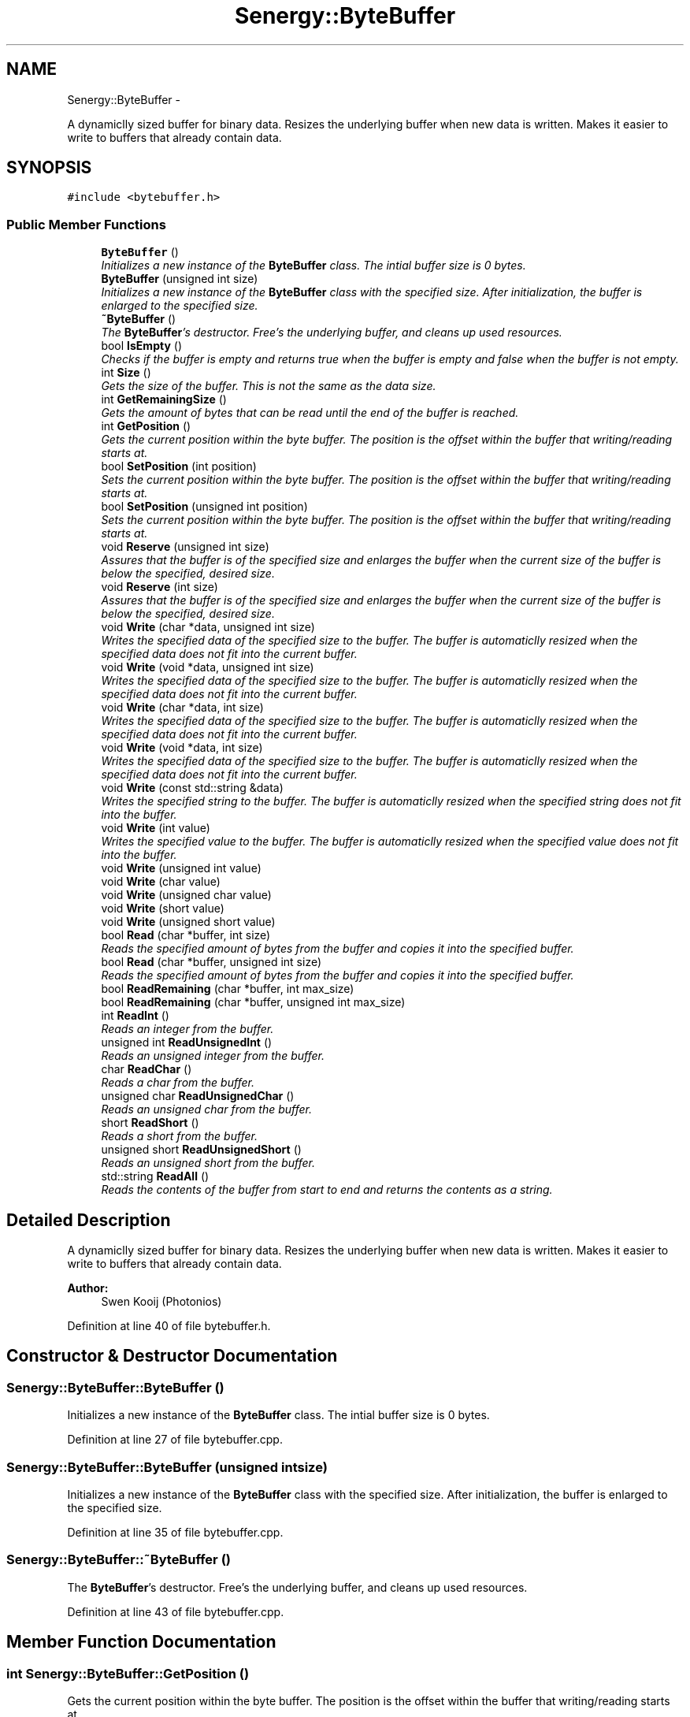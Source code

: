 .TH "Senergy::ByteBuffer" 3 "Wed Jan 29 2014" "Version 1.0" "Senergy" \" -*- nroff -*-
.ad l
.nh
.SH NAME
Senergy::ByteBuffer \- 
.PP
A dynamiclly sized buffer for binary data\&. Resizes the underlying buffer when new data is written\&. Makes it easier to write to buffers that already contain data\&.  

.SH SYNOPSIS
.br
.PP
.PP
\fC#include <bytebuffer\&.h>\fP
.SS "Public Member Functions"

.in +1c
.ti -1c
.RI "\fBByteBuffer\fP ()"
.br
.RI "\fIInitializes a new instance of the \fBByteBuffer\fP class\&. The intial buffer size is 0 bytes\&. \fP"
.ti -1c
.RI "\fBByteBuffer\fP (unsigned int size)"
.br
.RI "\fIInitializes a new instance of the \fBByteBuffer\fP class with the specified size\&. After initialization, the buffer is enlarged to the specified size\&. \fP"
.ti -1c
.RI "\fB~ByteBuffer\fP ()"
.br
.RI "\fIThe \fBByteBuffer\fP's destructor\&. Free's the underlying buffer, and cleans up used resources\&. \fP"
.ti -1c
.RI "bool \fBIsEmpty\fP ()"
.br
.RI "\fIChecks if the buffer is empty and returns true when the buffer is empty and false when the buffer is not empty\&. \fP"
.ti -1c
.RI "int \fBSize\fP ()"
.br
.RI "\fIGets the size of the buffer\&. This is not the same as the data size\&. \fP"
.ti -1c
.RI "int \fBGetRemainingSize\fP ()"
.br
.RI "\fIGets the amount of bytes that can be read until the end of the buffer is reached\&. \fP"
.ti -1c
.RI "int \fBGetPosition\fP ()"
.br
.RI "\fIGets the current position within the byte buffer\&. The position is the offset within the buffer that writing/reading starts at\&. \fP"
.ti -1c
.RI "bool \fBSetPosition\fP (int position)"
.br
.RI "\fISets the current position within the byte buffer\&. The position is the offset within the buffer that writing/reading starts at\&. \fP"
.ti -1c
.RI "bool \fBSetPosition\fP (unsigned int position)"
.br
.RI "\fISets the current position within the byte buffer\&. The position is the offset within the buffer that writing/reading starts at\&. \fP"
.ti -1c
.RI "void \fBReserve\fP (unsigned int size)"
.br
.RI "\fIAssures that the buffer is of the specified size and enlarges the buffer when the current size of the buffer is below the specified, desired size\&. \fP"
.ti -1c
.RI "void \fBReserve\fP (int size)"
.br
.RI "\fIAssures that the buffer is of the specified size and enlarges the buffer when the current size of the buffer is below the specified, desired size\&. \fP"
.ti -1c
.RI "void \fBWrite\fP (char *data, unsigned int size)"
.br
.RI "\fIWrites the specified data of the specified size to the buffer\&. The buffer is automaticlly resized when the specified data does not fit into the current buffer\&. \fP"
.ti -1c
.RI "void \fBWrite\fP (void *data, unsigned int size)"
.br
.RI "\fIWrites the specified data of the specified size to the buffer\&. The buffer is automaticlly resized when the specified data does not fit into the current buffer\&. \fP"
.ti -1c
.RI "void \fBWrite\fP (char *data, int size)"
.br
.RI "\fIWrites the specified data of the specified size to the buffer\&. The buffer is automaticlly resized when the specified data does not fit into the current buffer\&. \fP"
.ti -1c
.RI "void \fBWrite\fP (void *data, int size)"
.br
.RI "\fIWrites the specified data of the specified size to the buffer\&. The buffer is automaticlly resized when the specified data does not fit into the current buffer\&. \fP"
.ti -1c
.RI "void \fBWrite\fP (const std::string &data)"
.br
.RI "\fIWrites the specified string to the buffer\&. The buffer is automaticlly resized when the specified string does not fit into the buffer\&. \fP"
.ti -1c
.RI "void \fBWrite\fP (int value)"
.br
.RI "\fIWrites the specified value to the buffer\&. The buffer is automaticlly resized when the specified value does not fit into the buffer\&. \fP"
.ti -1c
.RI "void \fBWrite\fP (unsigned int value)"
.br
.ti -1c
.RI "void \fBWrite\fP (char value)"
.br
.ti -1c
.RI "void \fBWrite\fP (unsigned char value)"
.br
.ti -1c
.RI "void \fBWrite\fP (short value)"
.br
.ti -1c
.RI "void \fBWrite\fP (unsigned short value)"
.br
.ti -1c
.RI "bool \fBRead\fP (char *buffer, int size)"
.br
.RI "\fIReads the specified amount of bytes from the buffer and copies it into the specified buffer\&. \fP"
.ti -1c
.RI "bool \fBRead\fP (char *buffer, unsigned int size)"
.br
.RI "\fIReads the specified amount of bytes from the buffer and copies it into the specified buffer\&. \fP"
.ti -1c
.RI "bool \fBReadRemaining\fP (char *buffer, int max_size)"
.br
.ti -1c
.RI "bool \fBReadRemaining\fP (char *buffer, unsigned int max_size)"
.br
.ti -1c
.RI "int \fBReadInt\fP ()"
.br
.RI "\fIReads an integer from the buffer\&. \fP"
.ti -1c
.RI "unsigned int \fBReadUnsignedInt\fP ()"
.br
.RI "\fIReads an unsigned integer from the buffer\&. \fP"
.ti -1c
.RI "char \fBReadChar\fP ()"
.br
.RI "\fIReads a char from the buffer\&. \fP"
.ti -1c
.RI "unsigned char \fBReadUnsignedChar\fP ()"
.br
.RI "\fIReads an unsigned char from the buffer\&. \fP"
.ti -1c
.RI "short \fBReadShort\fP ()"
.br
.RI "\fIReads a short from the buffer\&. \fP"
.ti -1c
.RI "unsigned short \fBReadUnsignedShort\fP ()"
.br
.RI "\fIReads an unsigned short from the buffer\&. \fP"
.ti -1c
.RI "std::string \fBReadAll\fP ()"
.br
.RI "\fIReads the contents of the buffer from start to end and returns the contents as a string\&. \fP"
.in -1c
.SH "Detailed Description"
.PP 
A dynamiclly sized buffer for binary data\&. Resizes the underlying buffer when new data is written\&. Makes it easier to write to buffers that already contain data\&. 


.PP
\fBAuthor:\fP
.RS 4
Swen Kooij (Photonios) 
.RE
.PP

.PP
Definition at line 40 of file bytebuffer\&.h\&.
.SH "Constructor & Destructor Documentation"
.PP 
.SS "Senergy::ByteBuffer::ByteBuffer ()"

.PP
Initializes a new instance of the \fBByteBuffer\fP class\&. The intial buffer size is 0 bytes\&. 
.PP
Definition at line 27 of file bytebuffer\&.cpp\&.
.SS "Senergy::ByteBuffer::ByteBuffer (unsigned intsize)"

.PP
Initializes a new instance of the \fBByteBuffer\fP class with the specified size\&. After initialization, the buffer is enlarged to the specified size\&. 
.PP
Definition at line 35 of file bytebuffer\&.cpp\&.
.SS "Senergy::ByteBuffer::~ByteBuffer ()"

.PP
The \fBByteBuffer\fP's destructor\&. Free's the underlying buffer, and cleans up used resources\&. 
.PP
Definition at line 43 of file bytebuffer\&.cpp\&.
.SH "Member Function Documentation"
.PP 
.SS "int Senergy::ByteBuffer::GetPosition ()"

.PP
Gets the current position within the byte buffer\&. The position is the offset within the buffer that writing/reading starts at\&. 
.PP
\fBReturns:\fP
.RS 4
The position within the byte buffer\&. 
.RE
.PP

.PP
Definition at line 62 of file bytebuffer\&.cpp\&.
.SS "int Senergy::ByteBuffer::GetRemainingSize ()"

.PP
Gets the amount of bytes that can be read until the end of the buffer is reached\&. 
.PP
\fBReturns:\fP
.RS 4
The amount of bytes that can be read until the end of the buffer is reached\&. 
.RE
.PP

.PP
Definition at line 67 of file bytebuffer\&.cpp\&.
.SS "bool Senergy::ByteBuffer::IsEmpty ()"

.PP
Checks if the buffer is empty and returns true when the buffer is empty and false when the buffer is not empty\&. 
.PP
\fBReturns:\fP
.RS 4
A boolean indicating whether the buffer is empty\&. True is returned when the buffer is empty and false when it is not\&. 
.RE
.PP

.PP
Definition at line 52 of file bytebuffer\&.cpp\&.
.SS "bool Senergy::ByteBuffer::Read (char *buffer, intsize)"

.PP
Reads the specified amount of bytes from the buffer and copies it into the specified buffer\&. 
.PP
\fBParameters:\fP
.RS 4
\fIbuffer\fP The buffer to write to\&. 
.br
\fIsize\fP The amount of bytes to read from the buffer\&.
.RE
.PP
\fBReturns:\fP
.RS 4
A boolean indicating whether reading succeseeded\&. True is returned when reading succeseeded and false when reading failed\&. 
.RE
.PP

.PP
Definition at line 171 of file bytebuffer\&.cpp\&.
.SS "bool Senergy::ByteBuffer::Read (char *buffer, unsigned intsize)"

.PP
Reads the specified amount of bytes from the buffer and copies it into the specified buffer\&. 
.PP
\fBParameters:\fP
.RS 4
\fIbuffer\fP The buffer to write to\&. 
.br
\fIsize\fP The amount of bytes to read from the buffer\&.
.RE
.PP
\fBReturns:\fP
.RS 4
A boolean indicating whether reading succeseeded\&. True is returned when reading succeseeded and false when reading failed\&. 
.RE
.PP

.PP
Definition at line 186 of file bytebuffer\&.cpp\&.
.SS "std::string Senergy::ByteBuffer::ReadAll ()"

.PP
Reads the contents of the buffer from start to end and returns the contents as a string\&. 
.PP
\fBNote:\fP
.RS 4
This does not affect the current position\&.
.RE
.PP
\fBReturns:\fP
.RS 4
The contents of the buffer as a string\&. 
.RE
.PP

.PP
Definition at line 221 of file bytebuffer\&.cpp\&.
.SS "char Senergy::ByteBuffer::ReadChar ()"

.PP
Reads a char from the buffer\&. 
.PP
\fBReturns:\fP
.RS 4
The char that was read from the buffer\&. -1 is returned when reading failed\&. 
.RE
.PP

.PP
Definition at line 201 of file bytebuffer\&.cpp\&.
.SS "int Senergy::ByteBuffer::ReadInt ()"

.PP
Reads an integer from the buffer\&. 
.PP
\fBReturns:\fP
.RS 4
The integer that was read from the buffer\&. -1 is returned when reading failed\&. 
.RE
.PP

.PP
Definition at line 191 of file bytebuffer\&.cpp\&.
.SS "bool Senergy::ByteBuffer::ReadRemaining (char *buffer, intmax_size)"

.SS "bool Senergy::ByteBuffer::ReadRemaining (char *buffer, unsigned intmax_size)"

.SS "short Senergy::ByteBuffer::ReadShort ()"

.PP
Reads a short from the buffer\&. 
.PP
\fBReturns:\fP
.RS 4
The short that was read from the buffer\&. -1 is returned when reading failed\&. 
.RE
.PP

.PP
Definition at line 211 of file bytebuffer\&.cpp\&.
.SS "unsigned char Senergy::ByteBuffer::ReadUnsignedChar ()"

.PP
Reads an unsigned char from the buffer\&. 
.PP
\fBReturns:\fP
.RS 4
The unsigned char that was read from the buffer\&. 0 is returned when reading failed\&. 
.RE
.PP

.PP
Definition at line 206 of file bytebuffer\&.cpp\&.
.SS "unsigned int Senergy::ByteBuffer::ReadUnsignedInt ()"

.PP
Reads an unsigned integer from the buffer\&. 
.PP
\fBReturns:\fP
.RS 4
The unsigned integer that was read from the buffer\&. 0 is returned when reading failed\&. 
.RE
.PP

.PP
Definition at line 196 of file bytebuffer\&.cpp\&.
.SS "unsigned short Senergy::ByteBuffer::ReadUnsignedShort ()"

.PP
Reads an unsigned short from the buffer\&. 
.PP
\fBReturns:\fP
.RS 4
The unsigned short that was read from the buffer\&. 0 is returned when reading failed\&. 
.RE
.PP

.PP
Definition at line 216 of file bytebuffer\&.cpp\&.
.SS "void Senergy::ByteBuffer::Reserve (unsigned intsize)"

.PP
Assures that the buffer is of the specified size and enlarges the buffer when the current size of the buffer is below the specified, desired size\&. 
.PP
\fBParameters:\fP
.RS 4
\fIsize\fP The desired size of the buffer\&. 
.RE
.PP

.PP
Definition at line 85 of file bytebuffer\&.cpp\&.
.SS "void Senergy::ByteBuffer::Reserve (intsize)"

.PP
Assures that the buffer is of the specified size and enlarges the buffer when the current size of the buffer is below the specified, desired size\&. 
.PP
\fBParameters:\fP
.RS 4
\fIsize\fP The desired size of the buffer\&. 
.RE
.PP

.PP
Definition at line 96 of file bytebuffer\&.cpp\&.
.SS "bool Senergy::ByteBuffer::SetPosition (intposition)"

.PP
Sets the current position within the byte buffer\&. The position is the offset within the buffer that writing/reading starts at\&. 
.PP
\fBParameters:\fP
.RS 4
\fIposition\fP The offset to set the current position to\&. The new offset must be 0 and not exceed the size of the buffer\&.
.RE
.PP
\fBReturns:\fP
.RS 4
A boolean indicating whether setting the position to the requested offset succeseeded\&. True is returned when the operation succeseeded and false is returned when the operation failed\&. 
.RE
.PP

.PP
Definition at line 72 of file bytebuffer\&.cpp\&.
.SS "bool Senergy::ByteBuffer::SetPosition (unsigned intposition)"

.PP
Sets the current position within the byte buffer\&. The position is the offset within the buffer that writing/reading starts at\&. 
.PP
\fBParameters:\fP
.RS 4
\fIposition\fP The offset to set the current position to\&. The new offset must be 0 and not exceed the size of the buffer\&.
.RE
.PP
\fBReturns:\fP
.RS 4
A boolean indicating whether setting the position to the requested offset succeseeded\&. True is returned when the operation succeseeded and false is returned when the operation failed\&. 
.RE
.PP

.PP
Definition at line 80 of file bytebuffer\&.cpp\&.
.SS "int Senergy::ByteBuffer::Size ()"

.PP
Gets the size of the buffer\&. This is not the same as the data size\&. 
.PP
\fBReturns:\fP
.RS 4
The size of the buffer, in bytes\&. 
.RE
.PP

.PP
Definition at line 57 of file bytebuffer\&.cpp\&.
.SS "void Senergy::ByteBuffer::Write (char *data, unsigned intsize)"

.PP
Writes the specified data of the specified size to the buffer\&. The buffer is automaticlly resized when the specified data does not fit into the current buffer\&. 
.PP
\fBNote:\fP
.RS 4
Increases the position by the specified size\&.
.RE
.PP
\fBParameters:\fP
.RS 4
\fIdata\fP The data to write to the buffer\&. If the specified data is NULL, no data will be written\&. 
.br
\fIsize\fP The size of the data to write\&. 
.RE
.PP

.PP
Definition at line 104 of file bytebuffer\&.cpp\&.
.SS "void Senergy::ByteBuffer::Write (void *data, unsigned intsize)"

.PP
Writes the specified data of the specified size to the buffer\&. The buffer is automaticlly resized when the specified data does not fit into the current buffer\&. 
.PP
\fBNote:\fP
.RS 4
Increases the position by the specified size\&.
.RE
.PP
\fBParameters:\fP
.RS 4
\fIdata\fP The data to write to the buffer\&. If the specified data is NULL, no data will be written\&. 
.br
\fIsize\fP The size of the data to write\&. 
.RE
.PP

.PP
Definition at line 114 of file bytebuffer\&.cpp\&.
.SS "void Senergy::ByteBuffer::Write (char *data, intsize)"

.PP
Writes the specified data of the specified size to the buffer\&. The buffer is automaticlly resized when the specified data does not fit into the current buffer\&. 
.PP
\fBNote:\fP
.RS 4
Increases the position by the specified size\&.
.RE
.PP
\fBParameters:\fP
.RS 4
\fIdata\fP The data to write to the buffer\&. If the specified data is NULL, no data will be written\&. 
.br
\fIsize\fP The size of the data to write\&. 
.RE
.PP

.PP
Definition at line 109 of file bytebuffer\&.cpp\&.
.SS "void Senergy::ByteBuffer::Write (void *data, intsize)"

.PP
Writes the specified data of the specified size to the buffer\&. The buffer is automaticlly resized when the specified data does not fit into the current buffer\&. 
.PP
\fBNote:\fP
.RS 4
Increases the position by the specified size\&.
.RE
.PP
\fBParameters:\fP
.RS 4
\fIdata\fP The data to write to the buffer\&. If the specified data is NULL, no data will be written\&. 
.br
\fIsize\fP The size of the data to write\&. 
.RE
.PP

.PP
Definition at line 128 of file bytebuffer\&.cpp\&.
.SS "void Senergy::ByteBuffer::Write (const std::string &data)"

.PP
Writes the specified string to the buffer\&. The buffer is automaticlly resized when the specified string does not fit into the buffer\&. 
.PP
\fBNote:\fP
.RS 4
Increases the position by the size of the specified string\&.
.RE
.PP
\fBParameters:\fP
.RS 4
\fIdata\fP The string to write to the buffer\&. 
.RE
.PP

.PP
Definition at line 136 of file bytebuffer\&.cpp\&.
.SS "void Senergy::ByteBuffer::Write (intvalue)"

.PP
Writes the specified value to the buffer\&. The buffer is automaticlly resized when the specified value does not fit into the buffer\&. 
.PP
\fBNote:\fP
.RS 4
Increases the position by the size of the specified value\&.
.RE
.PP
\fBParameters:\fP
.RS 4
\fIvalue\fP The value to write to the buffer\&. 
.RE
.PP

.PP
Definition at line 141 of file bytebuffer\&.cpp\&.
.SS "void Senergy::ByteBuffer::Write (unsigned intvalue)"

.PP
Definition at line 146 of file bytebuffer\&.cpp\&.
.SS "void Senergy::ByteBuffer::Write (charvalue)"

.PP
Definition at line 151 of file bytebuffer\&.cpp\&.
.SS "void Senergy::ByteBuffer::Write (unsigned charvalue)"

.PP
Definition at line 156 of file bytebuffer\&.cpp\&.
.SS "void Senergy::ByteBuffer::Write (shortvalue)"

.PP
Definition at line 161 of file bytebuffer\&.cpp\&.
.SS "void Senergy::ByteBuffer::Write (unsigned shortvalue)"

.PP
Definition at line 166 of file bytebuffer\&.cpp\&.

.SH "Author"
.PP 
Generated automatically by Doxygen for Senergy from the source code\&.
